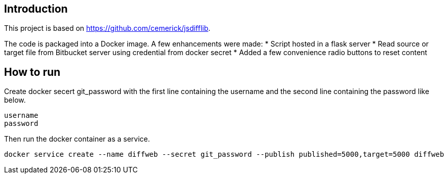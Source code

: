 [[intro]]
== Introduction

This project is based on https://github.com/cemerick/jsdifflib.

The code is packaged into a Docker image. A few enhancements were made:
* Script hosted in a flask server
* Read source or target file from Bitbucket server using credential from docker secret
* Added a few convenience radio buttons to reset content

[[use]]
== How to run
Create docker secert git_password with the first line containing the username and the second line containing the password like below.
----
username
password
----

Then run the docker container as a service.
----
docker service create --name diffweb --secret git_password --publish published=5000,target=5000 diffweb
----
